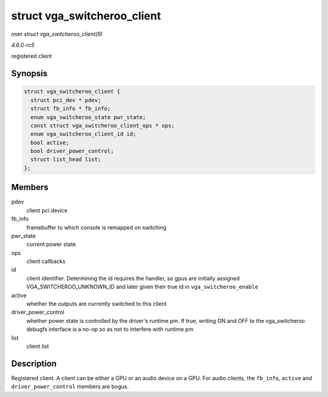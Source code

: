 .. -*- coding: utf-8; mode: rst -*-

.. _API-struct-vga-switcheroo-client:

============================
struct vga_switcheroo_client
============================

*man struct vga_switcheroo_client(9)*

*4.6.0-rc5*

registered client


Synopsis
========

.. code-block:: c

    struct vga_switcheroo_client {
      struct pci_dev * pdev;
      struct fb_info * fb_info;
      enum vga_switcheroo_state pwr_state;
      const struct vga_switcheroo_client_ops * ops;
      enum vga_switcheroo_client_id id;
      bool active;
      bool driver_power_control;
      struct list_head list;
    };


Members
=======

pdev
    client pci device

fb_info
    framebuffer to which console is remapped on switching

pwr_state
    current power state

ops
    client callbacks

id
    client identifier. Determining the id requires the handler, so gpus
    are initially assigned VGA_SWITCHEROO_UNKNOWN_ID and later given
    their true id in ``vga_switcheroo_enable``

active
    whether the outputs are currently switched to this client

driver_power_control
    whether power state is controlled by the driver's runtime pm. If
    true, writing ON and OFF to the vga_switcheroo debugfs interface is
    a no-op so as not to interfere with runtime pm

list
    client list


Description
===========

Registered client. A client can be either a GPU or an audio device on a
GPU. For audio clients, the ``fb_info``, ``active`` and
``driver_power_control`` members are bogus.


.. ------------------------------------------------------------------------------
.. This file was automatically converted from DocBook-XML with the dbxml
.. library (https://github.com/return42/sphkerneldoc). The origin XML comes
.. from the linux kernel, refer to:
..
.. * https://github.com/torvalds/linux/tree/master/Documentation/DocBook
.. ------------------------------------------------------------------------------
